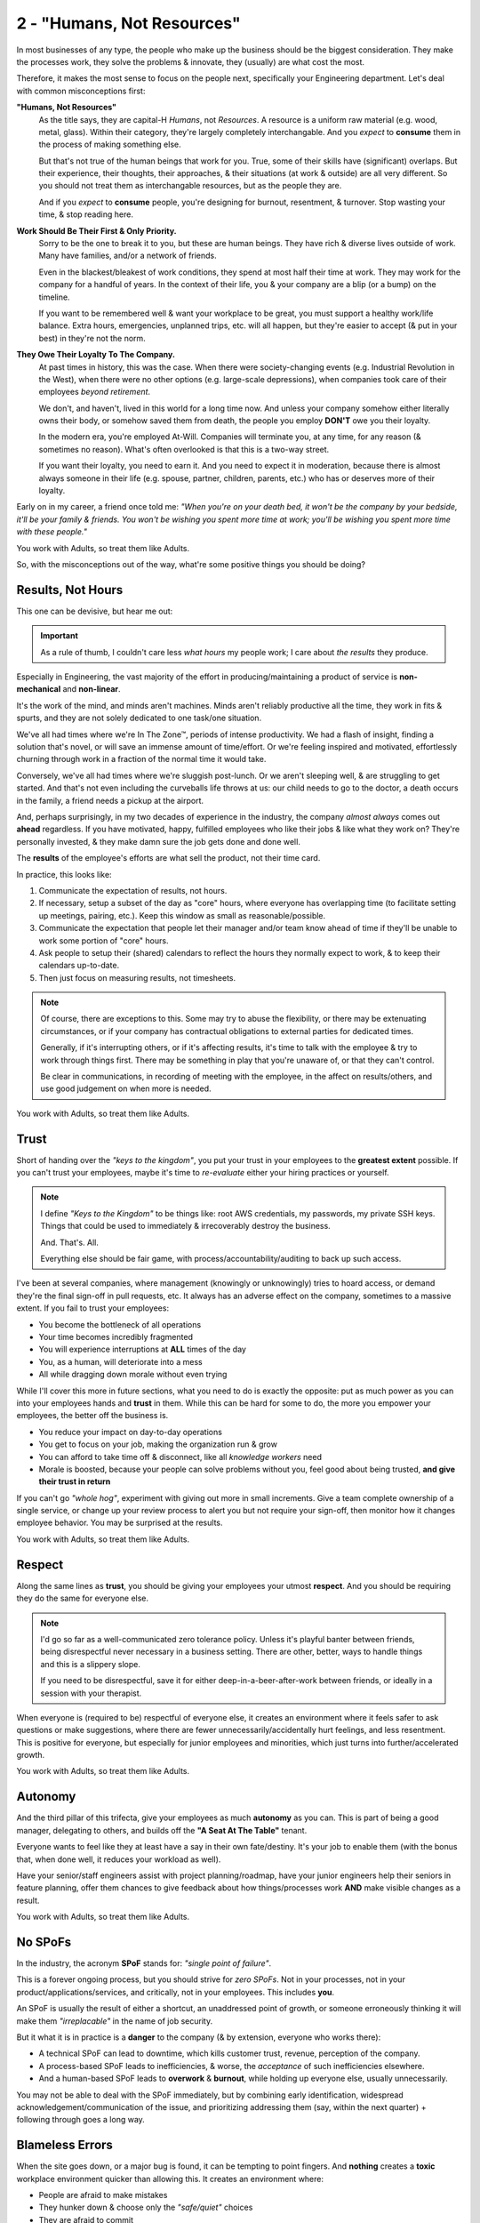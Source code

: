 2 - "Humans, Not Resources"
===========================

In most businesses of any type, the people who make up the business should be
the biggest consideration. They make the processes work, they solve the
problems & innovate, they (usually) are what cost the most.

Therefore, it makes the most sense to focus on the people next, specifically
your Engineering department. Let's deal with common misconceptions first:

**"Humans, Not Resources"**
   As the title says, they are capital-H *Humans*, not *Resources*. A resource
   is a uniform raw material (e.g. wood, metal, glass). Within their category,
   they're largely completely interchangable. And you *expect* to **consume**
   them in the process of making something else.

   But that's not true of the human beings that work for you. True, some of
   their skills have (significant) overlaps. But their experience, their
   thoughts, their approaches, & their situations (at work & outside) are all
   very different. So you should not treat them as interchangable resources, but
   as the people they are.

   And if you *expect* to **consume** people, you're designing for burnout,
   resentment, & turnover. Stop wasting your time, & stop reading here.

**Work Should Be Their First & Only Priority.**
   Sorry to be the one to break it to you, but these are human beings. They
   have rich & diverse lives outside of work. Many have families, and/or a
   network of friends.

   Even in the blackest/bleakest of work conditions, they spend at most half
   their time at work. They may work for the company for a handful of years. In
   the context of their life, you & your company are a blip (or a bump) on the
   timeline.

   If you want to be remembered well & want your workplace to be great, you
   must support a healthy work/life balance. Extra hours, emergencies, unplanned
   trips, etc. will all happen, but they're easier to accept (& put in your
   best) in they're not the norm.

**They Owe Their Loyalty To The Company.**
   At past times in history, this was the case. When there were society-changing
   events (e.g. Industrial Revolution in the West), when there were no other
   options (e.g. large-scale depressions), when companies took care of their
   employees *beyond retirement*.

   We don't, and haven't, lived in this world for a long time now. And unless
   your company somehow either literally owns their body, or somehow saved them
   from death, the people you employ **DON'T** owe you their loyalty.

   In the modern era, you're employed At-Will. Companies will terminate you, at
   any time, for any reason (& sometimes no reason). What's often overlooked is
   that this is a two-way street.

   If you want their loyalty, you need to earn it. And you need to expect it
   in moderation, because there is almost always someone in their life (e.g.
   spouse, partner, children, parents, etc.) who has or deserves more of their
   loyalty.

Early on in my career, a friend once told me: *"When you're on your death bed,
it won't be the company by your bedside, it'll be your family & friends.
You won't be wishing you spent more time at work; you'll be wishing you spent
more time with these people."*

You work with Adults, so treat them like Adults.

So, with the misconceptions out of the way, what're some positive things you
should be doing?

Results, Not Hours
------------------

This one can be devisive, but hear me out:

.. important::
   As a rule of thumb, I couldn't care less *what hours* my people work; I care
   about *the results* they produce.

Especially in Engineering, the vast majority of the effort in
producing/maintaining a product of service is **non-mechanical** and
**non-linear**.

It's the work of the mind, and minds aren't machines. Minds aren't reliably
productive all the time, they work in fits & spurts, and they are not solely
dedicated to one task/one situation.

We've all had times where we're In The Zone™, periods of intense productivity.
We had a flash of insight, finding a solution that's novel, or will save an
immense amount of time/effort. Or we're feeling inspired and motivated,
effortlessly churning through work in a fraction of the normal time it would
take.

Conversely, we've all had times where we're sluggish post-lunch. Or we aren't
sleeping well, & are struggling to get started. And that's not even including
the curveballs life throws at us: our child needs to go to the doctor, a death
occurs in the family, a friend needs a pickup at the airport.

And, perhaps surprisingly, in my two decades of experience in the industry,
the company *almost always* comes out **ahead** regardless. If you have
motivated, happy, fulfilled employees who like their jobs & like what they work
on? They're personally invested, & they make damn sure the job gets done and
done well.

The **results** of the employee's efforts are what sell the product, not their
time card.

In practice, this looks like:

#. Communicate the expectation of results, not hours.
#. If necessary, setup a subset of the day as "core" hours, where everyone has
   overlapping time (to facilitate setting up meetings, pairing, etc.). Keep
   this window as small as reasonable/possible.
#. Communicate the expectation that people let their manager and/or team know
   ahead of time if they'll be unable to work some portion of "core" hours.
#. Ask people to setup their (shared) calendars to reflect the hours they
   normally expect to work, & to keep their calendars up-to-date.
#. Then just focus on measuring results, not timesheets.

.. note::
   Of course, there are exceptions to this. Some may try to abuse the
   flexibility, or there may be extenuating circumstances, or if your company
   has contractual obligations to external parties for dedicated times.

   Generally, if it's interrupting others, or if it's affecting results, it's
   time to talk with the employee & try to work through things first. There may
   be something in play that you're unaware of, or that they can't control.

   Be clear in communications, in recording of meeting with the employee, in
   the affect on results/others, and use good judgement on when more is needed.

You work with Adults, so treat them like Adults.

Trust
-----

Short of handing over the *"keys to the kingdom"*, you put your trust in your
employees to the **greatest extent** possible. If you can't trust your
employees, maybe it's time to *re-evaluate* either your hiring practices or
yourself.

.. note::
   I define *"Keys to the Kingdom"* to be things like: root AWS credentials,
   my passwords, my private SSH keys. Things that could be used to immediately
   & irrecoverably destroy the business.

   And. That's. All.

   Everything else should be fair game, with process/accountability/auditing
   to back up such access.

I've been at several companies, where management (knowingly or unknowingly)
tries to hoard access, or demand they're the final sign-off in pull requests,
etc. It always has an adverse effect on the company, sometimes to a massive
extent. If you fail to trust your employees:

* You become the bottleneck of all operations
* Your time becomes incredibly fragmented
* You will experience interruptions at **ALL** times of the day
* You, as a human, will deteriorate into a mess
* All while dragging down morale without even trying

While I'll cover this more in future sections, what you need to do is exactly
the opposite: put as much power as you can into your employees hands and
**trust** in them. While this can be hard for some to do, the more you empower
your employees, the better off the business is.

* You reduce your impact on day-to-day operations
* You get to focus on your job, making the organization run & grow
* You can afford to take time off & disconnect, like all *knowledge workers*
  need
* Morale is boosted, because your people can solve problems without you, feel
  good about being trusted, **and give their trust in return**

If you can't go *"whole hog"*, experiment with giving out more in small
increments. Give a team complete ownership of a single service, or change up
your review process to alert you but not require your sign-off, then monitor
how it changes employee behavior. You may be surprised at the results.

You work with Adults, so treat them like Adults.

Respect
-------

Along the same lines as **trust**, you should be giving your employees your
utmost **respect**. And you should be requiring they do the same for everyone
else.

.. note::
   I'd go so far as a well-communicated zero tolerance policy. Unless it's
   playful banter between friends, being disrespectful never necessary in a
   business setting. There are other, better, ways to handle things and this
   is a slippery slope.

   If you need to be disrespectful, save it for either deep-in-a-beer-after-work
   between friends, or ideally in a session with your therapist.

When everyone is (required to be) respectful of everyone else, it creates an
environment where it feels safer to ask questions or make suggestions,
where there are fewer unnecessarily/accidentally hurt feelings, and less
resentment. This is positive for everyone, but especially for junior employees
and minorities, which just turns into further/accelerated growth.

You work with Adults, so treat them like Adults.

Autonomy
--------

And the third pillar of this trifecta, give your employees as much **autonomy**
as you can. This is part of being a good manager, delegating to others, and
builds off the **"A Seat At The Table"** tenant.

Everyone wants to feel like they at least have a say in their own fate/destiny.
It's your job to enable them (with the bonus that, when done well, it reduces
your workload as well).

Have your senior/staff engineers assist with project planning/roadmap, have your
junior engineers help their seniors in feature planning, offer them chances to
give feedback about how things/processes work **AND** make visible changes as
a result.

You work with Adults, so treat them like Adults.

No SPoFs
--------

In the industry, the acronym **SPoF** stands for: *"single point of failure"*.

This is a forever ongoing process, but you should strive for *zero SPoFs*. Not
in your processes, not in your product/applications/services, and critically,
not in your employees. This includes **you**.

An SPoF is usually the result of either a shortcut, an unaddressed point of
growth, or someone erroneously thinking it will make them *"irreplacable"* in
the name of job security.

But it what it is in practice is a **danger** to the company (& by extension,
everyone who works there):

* A technical SPoF can lead to downtime, which kills customer trust, revenue,
  perception of the company.
* A process-based SPoF leads to inefficiencies, & worse, the *acceptance* of
  such inefficiencies elsewhere.
* And a human-based SPoF leads to **overwork** & **burnout**, while holding up
  everyone else, usually unnecessarily.

You may not be able to deal with the SPoF immediately, but by combining early
identification, widespread acknowledgement/communication of the issue, and
prioritizing addressing them (say, within the next quarter) + following through
goes a long way.

Blameless Errors
----------------

When the site goes down, or a major bug is found, it can be tempting to point
fingers. And **nothing** creates a **toxic** workplace environment quicker
than allowing this. It creates an environment where:

* People are afraid to make mistakes
* They hunker down & choose only the *"safe/quiet"* choices
* They are afraid to commit
* ...And where resentment can flourish

The solution is to enforce a *blameless* environment. And the best part is that
it's easy & well-trodden ground to do.

First, *accept early/widely* that mistakes and/or downtime will happen, and
build a process for handling those classes of mistakes quickly. A
troubleshooting playbook can go a long way in this regard. Your target: a living
document, that handles 90% of situations, with step-by-step instructions that
can be copy-pasted in the dead of night by your most junior employee, & updated
by everyone.

Second, when an incident happens, there's no finger-pointing or blame. No one
suffers punishment, no one's pay is docked, no one is fired. In practice, it's
rarely just one person's fault anyway. Maybe there weren't enough safegaurds
in-place, or something was missed in code review, or maybe something needs
automating instead of a fallible human process. Regardless, it's a broader
failing by the *team/department*, and it's simply something that *needs fixing*.

Third, setup a **"5 Why's"**. The team that owns the code/service should start
a document that drills into what happened. Start from the highest level (e.g.
*"Service X went down, causing an interruption of feature Y for customers"*),
then answer why this was the case. To that answer, ask *"Why"* again & answer
that. Typically, try to get about 5 layers of *"Why"* deep. Keep it factual; no
emotions allowed.

Finally, hold a review meeting. Include other people from other parts of
engineering, to serve as accountability/information-sharing. Go over the
document, establish a checklist of short-term & long-term fixes,
assign responsibility of those items, & hold people accountable to results of
those items.

.. note::
   In this document, it's OK to acknowledge specific commits or actions by
   individuals. This is part of fact gathering, but it **NEEDS** to remain
   facts-only.

   It's easy, as the person at fault, to feel tremendous guilt/weight from an
   incident. It's management's job to *allieviate* those feelings from the
   employee.

   Let them volunteer to create/manage the document, or have them present the
   document at the meeting, or to take on the short-term fixes. Nothing feels
   better than being given a chance to fix your mistakes. But do **NOT** let
   them take the blame.

Lead-By-Example
---------------

Finally on the topic of humans, let's address the one human I know this will
affect: you.

This section assumes that you're interested in workplace culture, and that
someday, maybe right now or maybe the far-flung future, you may have a say in
creating that culture.

As someone tasked with managing other human beings, their wellfare, enjoyment, &
sense of fulfillment are in your hands. There's also the aspect of power, as
it's all in your control.

I'd urge you to *put aside* those feelings of *control*, and to save them as a
last-resort.

This [1]_ is [2]_ a [3]_ well-researched [4]_ area [5]_, with plenty of books [6]_ &
how-to guides. So I'll let further reading on this to be an exercise to the
reader.

Instead, I'll offer some practical ways you can do this in the everyday work
environment:

**Write scripts to make people's lives better**
   A little bit of *"managerscript"* can go a long way, especially if you bite
   off *something small* no one else has time/priority for. Maybe it rolls up
   the weekly commit history by author for reporting. Maybe it's a small tool
   that makes deployment easier. Maybe you get a small start on adding metrics
   to one small chunk of the codebase.

   Your code doesn't need to be great, just improveable. This can also be a
   great starting place for junior engineers to improve upon things between
   projects.

   The actual result is that your employees see that you care about them, and
   are trying to work with them on an even footing.

**Communicate the fruits of your labors, and seek feedback**
   From the trenches, it can be hard to see what leadership is doing. Rather
   that allowing presumptions/guesswork, share what you're working on with
   your employees. If they're doing standup, join in, even if it's just
   occasionally (more in the next section). If it's high-level planning, share
   initial version with your senior engineers, & gather ideas or feedback on
   prioritization. If it's internal company wins, like getting a budget
   increase, share that good news.

**Be the shit-shield your team needs**
   I'm trying to keep the language in this guide relatively clean, so please
   keep that in mind as I re-emphasize:

   **Be the Shit-Shield Your Team Needs**

   There will always be demands for your people's time, for errors made, for
   unexpected delays and/or overruns. You could let these flow through to your
   team unabated, but I'd urge you to reconsider.

   These things represent diversions at best. And at worst, they can be
   unwanted/undesirable cultural leaks from other parts of the company.

   This doesn't mean you shouldn't let your people know, or have them handle
   tasks to appease other parts of the organization. But, framed another way,
   this is a chance to protect the team you've worked so hard to build & care
   for. And you have the power to do something about it, which they (likely)
   may not have.

   Finally, it's your chance to positively/gently affect the rest of the
   organization, to guide them towards how you'd like them to interact with
   Engineering.

   Take the time, and be the shield they need.

A friend from the past once phrased it as: *"As the manager, you should work
FOR your employees, not the other way around."*

You work with Adults, so treat them like Adults. And they are Humans, not
resources.

.. rubric:: Footnotes

.. [1] `"Impact of Leading By Example on Employees' Organizational and Job Psycological Ownership" <https://pmc.ncbi.nlm.nih.gov/articles/PMC9298667/>`_
.. [2] `"Leading by example: The case of leader OCB" <https://www.researchgate.net/publication/50890447_Leading_by_example_The_case_of_leader_OCB>`_
.. [3] `"Words and Deeds - Experimental Evidence on Leading-By-Example" <https://www.sciencedirect.com/science/article/abs/pii/S1048984320300102>`_
.. [4] `"The Integrative Effects of Leading by Example and Follower Traits in Public Goods Game" <https://pmc.ncbi.nlm.nih.gov/articles/PMC6137272/>`_
.. [5] `"Like It or Not, You Are Always Leading by Example" <https://hbr.org/2016/10/like-it-or-not-you-are-always-leading-by-example>`_
.. [6] My personal favorite is `"Managing Humans" by Michael Loop <https://www.amazon.com/dp/1484221575>`_.
